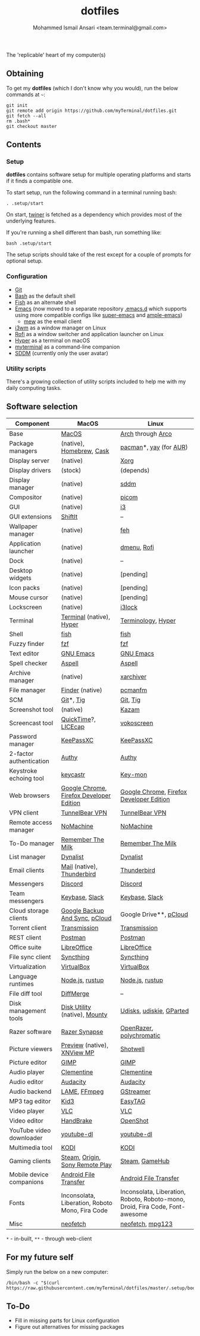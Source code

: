 #+TITLE: dotfiles
#+AUTHOR: Mohammed Ismail Ansari <team.terminal@gmail.com>

The 'replicable' heart of my computer(s)

** Obtaining

To get my *dotfiles* (which I don't know why you would), run the below commands 
at =~=:

#+BEGIN_EXAMPLE
git init
git remote add origin https://github.com/myTerminal/dotfiles.git
git fetch --all
rm .bash*
git checkout master
#+END_EXAMPLE

** Contents

*** Setup

*dotfiles* contains software setup for multiple operating platforms and starts
if it finds a compatible one.

To start setup, run the following command in a terminal running bash:

#+BEGIN_EXAMPLE
. .setup/start
#+END_EXAMPLE

On start, [[https://github/myTerminal/twiner][twiner]] is fetched as a
dependency which provides most of the underlying features.

If you're running a shell different than bash, run something like:

#+BEGIN_EXAMPLE
bash .setup/start
#+END_EXAMPLE

The setup scripts should take of the rest except for a couple of prompts for
optional setup.

*** Configuration

- [[https://git-scm.com][Git]]
- [[https://www.gnu.org/software/bash][Bash]] as the default shell
- [[https://fishshell.com][Fish]] as an alternate shell
- [[https://www.gnu.org/software/emacs][Emacs]] (now moved to a separate 
  repository [[https://github.com/myTerminal/.emacs.d][.emacs.d]] which 
  supports using more compatible configs like 
  [[https://github.com/myTerminal/super-emacs][super-emacs]] and 
  [[https://github.com/myTerminal/ample-emacs][ample-emacs]])
  - [[https://www.mew.org][mew]] as the email client
- [[https://i3wm.org][i3wm]] as a window manager on Linux
- [[https://github.com/davatorium/rofi][Rofi]] as a window switcher and
  application launcher on Linux
- [[https://hyper.is][Hyper]] as a terminal on macOS
- [[https://github.com/myTerminal/myterminal][myterminal]] as a command-line 
  companion
- [[https://github.com/sddm/sddm][SDDM]] (currently only the user avatar)

*** Utility scripts

There's a growing collection of utility scripts included to help me with
my daily computing tasks.

** Software selection

| Component                | MacOS                                           | Linux                                                                        |
|--------------------------+-------------------------------------------------+------------------------------------------------------------------------------|
| Base                     | [[https://en.wikipedia.org/wiki/MacOS][MacOS]]                                           | [[https://www.archlinux.org][Arch]] through [[https://arcolinux.info][Arco]]                                                            |
| Package managers         | (native), [[https://brew.sh][Homebrew]], [[https://github.com/Homebrew/homebrew-cask][Cask]]                        | [[https://www.archlinux.org/pacman][pacman]]*, [[https://github.com/Jguer/yay][yay]] (for [[https://aur.archlinux.org][AUR]])                                                       |
| Display server           | (native)                                        | [[https://www.x.org][Xorg]]                                                                         |
| Display drivers          | (stock)                                         | (depends)                                                                    |
| Display manager          | (native)                                        | [[https://github.com/sddm/sddm][sddm]]                                                                         |
| Compositor               | (native)                                        | [[https://github.com/yshui/picom][picom]]                                                                        |
| GUI                      | (native)                                        | [[https://github.com/i3/i3][i3]]                                                                           |
| GUI extensions           | [[https://github.com/fikovnik/ShiftIt][ShiftIt]]                                         | --                                                                           |
| Wallpaper manager        | (native)                                        | [[https://feh.finalrewind.org][feh]]                                                                          |
| Application launcher     | (native)                                        | [[https://tools.suckless.org/dmenu][dmenu]], [[https://github.com/davatorium/rofi][Rofi]]                                                                  |
| Dock                     | (native)                                        | --                                                                           |
| Desktop widgets          | (native)                                        | [pending]                                                                    |
| Icon packs               | (native)                                        | [pending]                                                                    |
| Mouse cursor             | (native)                                        | [pending]                                                                    |
| Lockscreen               | (native)                                        | [[https://github.com/i3/i3lock][i3lock]]                                                                       |
| Terminal                 | [[https://support.apple.com/guide/terminal/welcome/mac][Terminal]] (native), [[https://hyper.is/][Hyper]]                        | [[https://github.com/billiob/terminology][Terminology]], [[https://hyper.is/][Hyper]]                                                           |
| Shell                    | [[https://fishshell.com][fish]]                                            | [[https://fishshell.com][fish]]                                                                         |
| Fuzzy finder             | [[https://github.com/junegunn/fzf][fzf]]                                             | [[https://github.com/junegunn/fzf][fzf]]                                                                          |
| Text editor              | [[https://www.gnu.org/software/emacs][GNU Emacs]]                                       | [[https://www.gnu.org/software/emacs][GNU Emacs]]                                                                    |
| Spell checker            | [[http://aspell.net][Aspell]]                                          | [[http://aspell.net][Aspell]]                                                                       |
| Archive manager          | (native)                                        | [[https://github.com/ib/xarchiver][xarchiver]]                                                                    |
| File manager             | [[https://support.apple.com/en-us/HT201732][Finder]] (native)                                 | [[https://wiki.lxde.org/en/PCManFM][pcmanfm]]                                                                      |
| SCM                      | [[https://git-scm.com][Git]]*, [[https://github.com/jonas/tig][Tig]]                                       | [[https://git-scm.com][Git]], [[https://github.com/jonas/tig][Tig]]                                                                     |
| Screenshot tool          | (native)                                        | [[https://launchpad.net/kazam][Kazam]]                                                                        |
| Screencast tool          | [[https://support.apple.com/quicktime][QuickTime]]?, [[https://www.cockos.com/licecap][LICEcap]]                             | [[https://linuxecke.volkoh.de/vokoscreen/vokoscreen.html][vokoscreen]]                                                                   |
| Password manager         | [[https://keepassxc.org][KeePassXC]]                                       | [[https://keepassxc.org][KeePassXC]]                                                                    |
| 2-factor authentication  | [[https://authy.com][Authy]]                                           | [[https://authy.com][Authy]]                                                                        |
| Keystroke echoing tool   | [[https://github.com/keycastr/keycastr][keycastr]]                                        | [[https://github.com/scottkirkwood/key-mon][Key-mon]]                                                                      |
| Web browsers             | [[https://www.google.com/chrome][Google Chrome]], [[https://www.mozilla.org/en-US/firefox/developer][Firefox Developer Edition]]        | [[https://www.google.com/chrome][Google Chrome]], [[https://www.mozilla.org/en-US/firefox/developer][Firefox Developer Edition]]                                     |
| VPN client               | [[https://www.tunnelbear.com][TunnelBear VPN]]                                  | [[https://www.tunnelbear.com][TunnelBear VPN]]                                                               |
| Remote access manager    | [[https://www.nomachine.com][NoMachine]]                                       | [[https://www.nomachine.com][NoMachine]]                                                                    |
| To-Do manager            | [[https://www.rememberthemilk.com][Remember The Milk]]                               | [[https://www.rememberthemilk.com][Remember The Milk]]                                                            |
| List manager             | [[https://dynalist.io][Dynalist]]                                        | [[https://dynalist.io][Dynalist]]                                                                     |
| Email clients            | [[https://support.apple.com/en-us/HT204093][Mail]] (native), [[https://www.thunderbird.net][Thunderbird]]                      | [[https://www.thunderbird.net][Thunderbird]]                                                                  |
| Messengers               | [[https://discordapp.com][Discord]]                                         | [[https://discordapp.com][Discord]]                                                                      |
| Team messengers          | [[https://keybase.io][Keybase]], [[https://slack.com][Slack]]                                  | [[https://keybase.io][Keybase]], [[https://slack.com][Slack]]                                                               |
| Cloud storage clients    | [[https://www.google.com/drive/download/backup-and-sync][Google Backup And Sync]], [[https://www.pcloud.com][pCloud]]                  | Google Drive**, [[https://www.pcloud.com][pCloud]]                                                       |
| Torrent client           | [[https://transmissionbt.com][Transmission]]                                    | [[https://transmissionbt.com][Transmission]]                                                                 |
| REST client              | [[https://www.postman.com][Postman]]                                         | [[https://www.postman.com][Postman]]                                                                      |
| Office suite             | [[https://www.libreoffice.org][LibreOffice]]                                     | [[https://www.libreoffice.org][LibreOffice]]                                                                  |
| File sync client         | [[https://syncthing.net][Syncthing]]                                       | [[https://syncthing.net][Syncthing]]                                                                    |
| Virtualization           | [[https://www.virtualbox.org][VirtualBox]]                                      | [[https://www.virtualbox.org][VirtualBox]]                                                                   |
| Language runtimes        | [[https://nodejs.org][Node.js]], [[https://rustup.rs][rustup]]                                 | [[https://nodejs.org][Node.js]], [[https://rustup.rs][rustup]]                                                              |
| File diff tool           | [[https://sourcegear.com/diffmerge][DiffMerge]]                                       | --                                                                           |
| Disk management tools    | [[https://support.apple.com/guide/disk-utility/welcome/mac][Disk Utility]] (native), [[https://mounty.app][Mounty]]                   | [[https://wiki.archlinux.org/index.php/Udisks][Udisks]], [[https://github.com/coldfix/udiskie][udiskie]], [[https://gparted.org][GParted]]                                                     |
| Razer software           | [[https://www.razer.com/synapse-3][Razer Synapse]]                                   | [[https://openrazer.github.io/][OpenRazer]], [[https://polychromatic.app][polychromatic]]                                                     |
| Picture viewers          | [[https://support.apple.com/guide/preview/welcome/mac][Preview]] (native), [[https://www.xnview.com/en/xnviewmp][XNView MP]]                     | [[https://github.com/GNOME/shotwell][Shotwell]]                                                                     |
| Picture editor           | [[https://www.gimp.org][GIMP]]                                            | [[https://www.gimp.org][GIMP]]                                                                         |
| Audio player             | [[https://www.clementine-player.org][Clementine]]                                      | [[https://www.clementine-player.org][Clementine]]                                                                   |
| Audio editor             | [[https://www.audacityteam.org][Audacity]]                                        | [[https://www.audacityteam.org][Audacity]]                                                                     |
| Audio backend            | [[https://lame.sourceforge.io][LAME]], [[https://www.ffmpeg.org][FFmpeg]]                                    | [[https://gstreamer.freedesktop.org][GStreamer]]                                                                    |
| MP3 tag editor           | [[https://kid3.kde.org][Kid3]]                                            | [[https://wiki.gnome.org/Apps/EasyTAG][EasyTAG]]                                                                      |
| Video player             | [[https://www.videolan.org/vlc/index.html][VLC]]                                             | [[https://www.videolan.org/vlc/index.html][VLC]]                                                                          |
| Video editor             | [[https://handbrake.fr][HandBrake]]                                       | [[https://www.openshot.org][OpenShot]]                                                                     |
| YouTube video downloader | [[https://ytdl-org.github.io/youtube-dl/index.html][youtube-dl]]                                      | [[https://ytdl-org.github.io/youtube-dl/index.html][youtube-dl]]                                                                   |
| Multimedia tool          | [[https://kodi.tv][KODI]]                                            | [[https://kodi.tv][KODI]]                                                                         |
| Gaming clients           | [[https://store.steampowered.com][Steam]], [[https://www.origin.com][Origin]], [[https://www.playstation.com/en-us/explore/ps4/remote-play][Sony Remote Play]]                 | [[https://store.steampowered.com][Steam]], [[https://www.gamehub.gg][GameHub]]                                                               |
| Mobile device companions | [[https://www.android.com/filetransfer][Android File Transfer]]                           | [[https://www.android.com/filetransfer][Android File Transfer]]                                                        |
| Fonts                    | Inconsolata, Liberation, Roboto Mono, Fira Code | Inconsolata, Liberation, Roboto, Roboto-mono, Droid, Fira Code, Font-awesome |
| Misc                     | [[https://github.com/dylanaraps/neofetch][neofetch]]                                        | [[https://github.com/dylanaraps/neofetch][neofetch]], [[https://www.mpg123.de][mpg123]]                                                             |

=*= - in-built, =**= - through web-client

** For my future self

Simply run the below on a new computer:

#+BEGIN_EXAMPLE
/bin/bash -c "$(curl https://raw.githubusercontent.com/myTerminal/dotfiles/master/.setup/bootstrap)"
#+END_EXAMPLE

** To-Do

- Fill in missing parts for Linux configuration
- Figure out alternatives for missing packages

# Local Variables:
# fill-column: 80
# eval: (auto-fill-mode 1)
# End:

